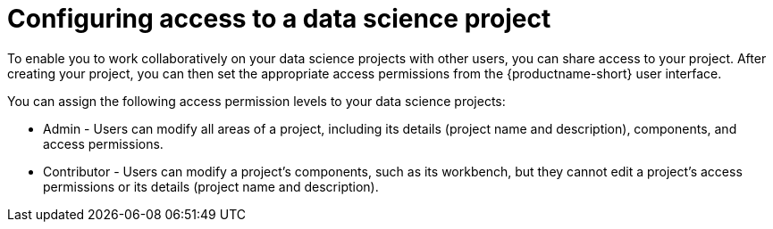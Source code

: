 :_module-type: CONCEPT

[id='configuring-access-to-a-data-science-project_{context}']
= Configuring access to a data science project

[role='_abstract']
To enable you to work collaboratively on your data science projects with other users, you can share access to your project. After creating your project, you can then set the appropriate access permissions from the {productname-short} user interface.

You can assign the following access permission levels to your data science projects:

** Admin - Users can modify all areas of a project, including its details (project name and description), components, and access permissions.
** Contributor - Users can modify a project's components, such as its workbench, but they cannot edit a project's access permissions or its details (project name and description).

//[role="_additional-resources"]
//.Additional resources
